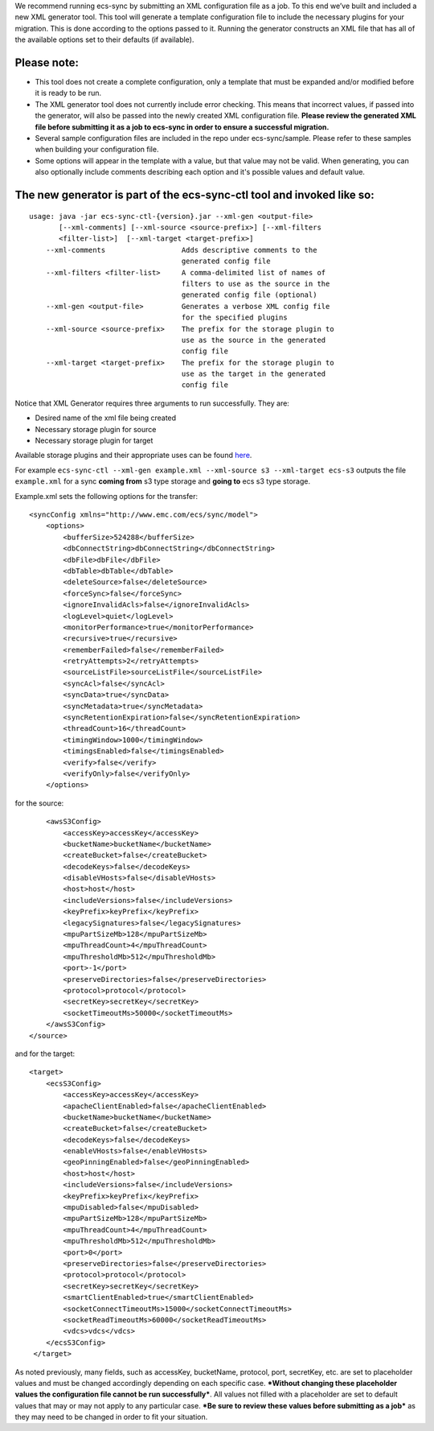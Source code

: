 We recommend running ecs-sync by submitting an XML configuration file as
a job. To this end we’ve built and included a new XML generator tool.
This tool will generate a template configuration file to include the
necessary plugins for your migration. This is done according to the
options passed to it. Running the generator constructs an XML file that
has all of the available options set to their defaults (if available).

Please note:
============

-  This tool does not create a complete configuration, only a template
   that must be expanded and/or modified before it is ready to be run.

-  The XML generator tool does not currently include error checking.
   This means that incorrect values, if passed into the generator, will
   also be passed into the newly created XML configuration file.
   **Please review the generated XML file before submitting it as a job
   to ecs-sync in order to ensure a successful migration.**

-  Several sample configuration files are included in the repo under
   ecs-sync/sample. Please refer to these samples when building your
   configuration file.

-  Some options will appear in the template with a value, but that value
   may not be valid. When generating, you can also optionally include
   comments describing each option and it's possible values and default
   value.

The new generator is part of the ecs-sync-ctl tool and invoked like so:
=======================================================================

::

    usage: java -jar ecs-sync-ctl-{version}.jar --xml-gen <output-file>
           [--xml-comments] [--xml-source <source-prefix>] [--xml-filters
           <filter-list>]  [--xml-target <target-prefix>]
        --xml-comments                  Adds descriptive comments to the
                                        generated config file
        --xml-filters <filter-list>     A comma-delimited list of names of
                                        filters to use as the source in the
                                        generated config file (optional)
        --xml-gen <output-file>         Generates a verbose XML config file
                                        for the specified plugins
        --xml-source <source-prefix>    The prefix for the storage plugin to
                                        use as the source in the generated
                                        config file
        --xml-target <target-prefix>    The prefix for the storage plugin to
                                        use as the target in the generated
                                        config file

Notice that XML Generator requires three arguments to run successfully.
They are:

-  Desired name of the xml file being created
-  Necessary storage plugin for source
-  Necessary storage plugin for target

Available storage plugins and their appropriate uses can be found
`here <https://github.com/EMCECS/ecs-sync/wiki/Storage-Plugins>`__.

For example
``ecs-sync-ctl --xml-gen example.xml --xml-source s3 --xml-target ecs-s3``
outputs the file ``example.xml`` for a sync **coming from** s3 type
storage and **going to** ecs s3 type storage.

Example.xml sets the following options for the transfer:

::

    <syncConfig xmlns="http://www.emc.com/ecs/sync/model">
        <options>
            <bufferSize>524288</bufferSize>
            <dbConnectString>dbConnectString</dbConnectString>
            <dbFile>dbFile</dbFile>
            <dbTable>dbTable</dbTable>
            <deleteSource>false</deleteSource>
            <forceSync>false</forceSync>
            <ignoreInvalidAcls>false</ignoreInvalidAcls>
            <logLevel>quiet</logLevel>
            <monitorPerformance>true</monitorPerformance>
            <recursive>true</recursive>
            <rememberFailed>false</rememberFailed>
            <retryAttempts>2</retryAttempts>
            <sourceListFile>sourceListFile</sourceListFile>
            <syncAcl>false</syncAcl>
            <syncData>true</syncData>
            <syncMetadata>true</syncMetadata>
            <syncRetentionExpiration>false</syncRetentionExpiration>
            <threadCount>16</threadCount>
            <timingWindow>1000</timingWindow>
            <timingsEnabled>false</timingsEnabled>
            <verify>false</verify>
            <verifyOnly>false</verifyOnly>
        </options>

for the source:

::

            <awsS3Config>
                <accessKey>accessKey</accessKey>
                <bucketName>bucketName</bucketName>
                <createBucket>false</createBucket>
                <decodeKeys>false</decodeKeys>
                <disableVHosts>false</disableVHosts>
                <host>host</host>
                <includeVersions>false</includeVersions>
                <keyPrefix>keyPrefix</keyPrefix>
                <legacySignatures>false</legacySignatures>
                <mpuPartSizeMb>128</mpuPartSizeMb>
                <mpuThreadCount>4</mpuThreadCount>
                <mpuThresholdMb>512</mpuThresholdMb>
                <port>-1</port>
                <preserveDirectories>false</preserveDirectories>
                <protocol>protocol</protocol>
                <secretKey>secretKey</secretKey>
                <socketTimeoutMs>50000</socketTimeoutMs>
            </awsS3Config>
        </source>

and for the target:

::

        <target>
            <ecsS3Config>
                <accessKey>accessKey</accessKey>
                <apacheClientEnabled>false</apacheClientEnabled>
                <bucketName>bucketName</bucketName>
                <createBucket>false</createBucket>
                <decodeKeys>false</decodeKeys>
                <enableVHosts>false</enableVHosts>
                <geoPinningEnabled>false</geoPinningEnabled>
                <host>host</host>
                <includeVersions>false</includeVersions>
                <keyPrefix>keyPrefix</keyPrefix>
                <mpuDisabled>false</mpuDisabled>
                <mpuPartSizeMb>128</mpuPartSizeMb>
                <mpuThreadCount>4</mpuThreadCount>
                <mpuThresholdMb>512</mpuThresholdMb>
                <port>0</port>
                <preserveDirectories>false</preserveDirectories>
                <protocol>protocol</protocol>
                <secretKey>secretKey</secretKey>
                <smartClientEnabled>true</smartClientEnabled>
                <socketConnectTimeoutMs>15000</socketConnectTimeoutMs>
                <socketReadTimeoutMs>60000</socketReadTimeoutMs>
                <vdcs>vdcs</vdcs>
            </ecsS3Config>
         </target>

As noted previously, many fields, such as accessKey, bucketName,
protocol, port, secretKey, etc. are set to placeholder values and must
be changed accordingly depending on each specific case. ***Without
changing these placeholder values the configuration file cannot be run
successfully***. All values not filled with a placeholder are set to
default values that may or may not apply to any particular case. ***Be
sure to review these values before submitting as a job*** as they may
need to be changed in order to fit your situation.
